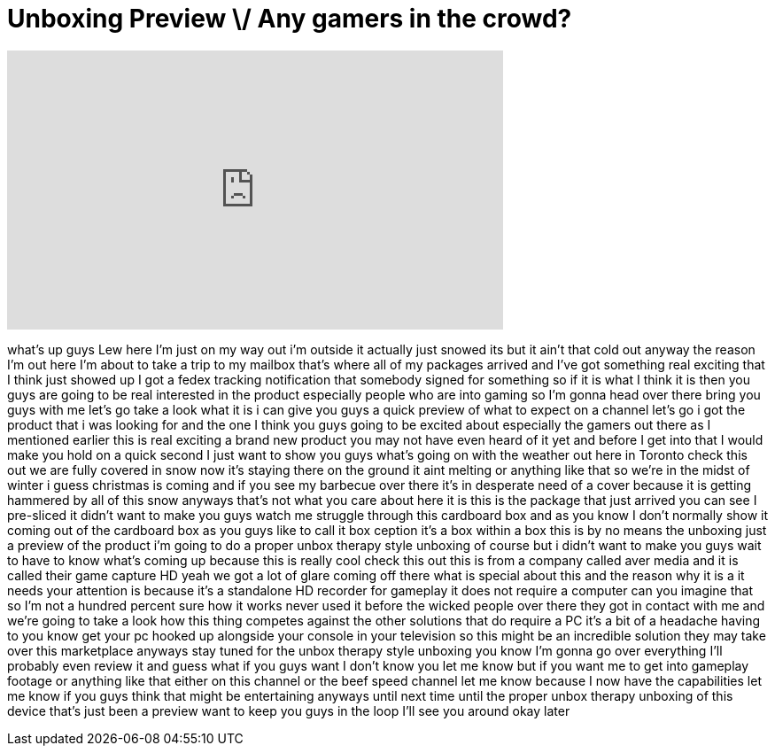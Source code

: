 = Unboxing Preview \/ Any gamers in the crowd?
:published_at: 2011-12-07
:hp-alt-title: Unboxing Preview \/ Any gamers in the crowd?
:hp-image: https://i.ytimg.com/vi/rfiLdT0u_8Q/maxresdefault.jpg


++++
<iframe width="560" height="315" src="https://www.youtube.com/embed/rfiLdT0u_8Q?rel=0" frameborder="0" allow="autoplay; encrypted-media" allowfullscreen></iframe>
++++

what's up guys Lew here I'm just on my
way out i'm outside it actually just
snowed its but it ain't that cold out
anyway the reason I'm out here I'm about
to take a trip to my mailbox that's
where all of my packages arrived and
I've got something real exciting that I
think just showed up I got a fedex
tracking notification that somebody
signed for something so if it is what I
think it is then you guys are going to
be real interested in the product
especially people who are into gaming so
I'm gonna head over there bring you guys
with me let's go take a look what it is
i can give you guys a quick preview of
what to expect on a channel let's go i
got the product that i was looking for
and the one I think you guys going to be
excited about especially the gamers out
there as I mentioned earlier this is
real exciting a brand new product you
may not have even heard of it yet and
before I get into that I would make you
hold on a quick second I just want to
show you guys what's going on with the
weather out here in Toronto check this
out we are fully covered in snow now
it's staying there on the ground it aint
melting or anything like that so we're
in the midst of winter i guess christmas
is coming and if you see my barbecue
over there it's in desperate need of a
cover because it is getting hammered by
all of this snow anyways that's not what
you care about here it is this is the
package that just arrived you can see I
pre-sliced it didn't want to make you
guys watch me struggle through this
cardboard box and as you know I don't
normally show it coming out of the
cardboard box as you guys like to call
it box ception it's a box within a box
this is by no means the unboxing just a
preview of the product i'm going to do a
proper unbox therapy style unboxing of
course but i didn't want to make you
guys wait to have to know what's coming
up because this is really cool check
this out this is from a company called
aver media and it is called their game
capture HD yeah we got a lot of glare
coming off there what is special about
this and the reason why it is a it needs
your attention is because it's a
standalone HD recorder for gameplay it
does not require a computer can you
imagine that so I'm not a hundred
percent sure how it works never used it
before the wicked people over there they
got in contact with me and we're going
to take a look how this thing competes
against the other solutions that do
require a PC it's a bit of a headache
having to you know get your pc hooked up
alongside your console in your
television so this might be an
incredible solution they may take over
this marketplace anyways stay tuned for
the unbox therapy style unboxing you
know I'm gonna go over everything I'll
probably even review it and guess what
if you guys want I don't know you let me
know but if you want me to get into
gameplay footage or anything like that
either on this channel or the beef speed
channel let me know because I now have
the capabilities let me know if you guys
think that might be entertaining anyways
until next time until the proper unbox
therapy unboxing of this device that's
just been a preview want to keep you
guys in the loop I'll see you around
okay later